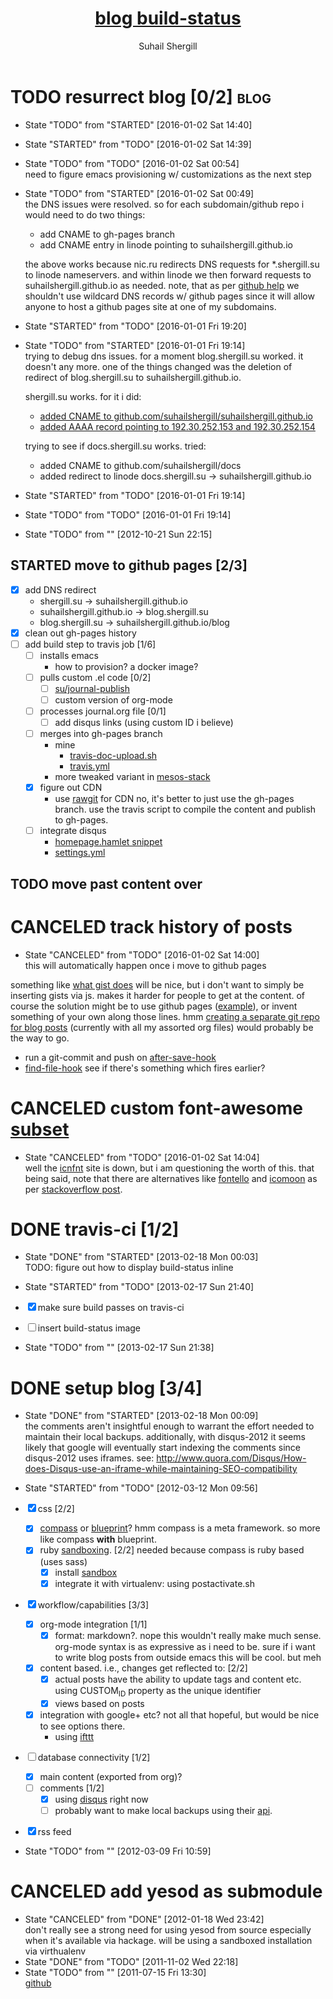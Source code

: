 #+TITLE:     [[https://travis-ci.org/suhailshergill/blog.png?branch%3Dmaster,production][blog build-status]]
#+AUTHOR:    Suhail Shergill
#+EMAIL:     suhailshergill@gmail.com

* TODO resurrect blog [0/2]                                            :blog:
  - State "TODO"       from "STARTED"    [2016-01-02 Sat 14:40]
  - State "STARTED"    from "TODO"       [2016-01-02 Sat 14:39]
  - State "TODO"       from "TODO"       [2016-01-02 Sat 00:54] \\
    need to figure emacs provisioning w/ customizations as the next step
  - State "TODO"       from "STARTED"    [2016-01-02 Sat 00:49] \\
    the DNS issues were resolved. so for each subdomain/github repo i would need to
    do two things:
    - add CNAME to gh-pages branch
    - add CNAME entry in linode pointing to suhailshergill.github.io
    
    the above works because nic.ru redirects DNS requests for *.shergill.su to
    linode nameservers. and within linode we then forward requests to
    suhailshergill.github.io as needed. note, that as per [[https://help.github.com/articles/tips-for-configuring-a-cname-record-with-your-dns-provider/][github help]] we
    shouldn't use wildcard DNS records w/ github pages since it will allow
    anyone to host a github pages site at one of my subdomains.
  - State "STARTED"    from "TODO"       [2016-01-01 Fri 19:20]
  - State "TODO"       from "STARTED"    [2016-01-01 Fri 19:14] \\
    trying to debug dns issues.
    for a moment blog.shergill.su worked. it doesn't any more. one of the things
    changed was the deletion of redirect of blog.shergill.su to
    suhailshergill.github.io.
    
    shergill.su works. for it i did:
      - [[https://help.github.com/articles/adding-a-cname-file-to-your-repository/][added CNAME to github.com/suhailshergill/suhailshergill.github.io]]
      - [[https://help.github.com/articles/tips-for-configuring-an-a-record-with-your-dns-provider/][added AAAA record pointing to 192.30.252.153 and 192.30.252.154]]
    trying to see if docs.shergill.su works. tried:
      - added CNAME to github.com/suhailshergill/docs
      - added redirect to linode docs.shergill.su -> suhailshergill.github.io
  - State "STARTED"    from "TODO"       [2016-01-01 Fri 19:14]
  - State "TODO"       from "TODO"       [2016-01-01 Fri 19:14]

  - State "TODO"       from ""           [2012-10-21 Sun 22:15] \\

  :PROPERTIES:
  :CUSTOM_ID: 965b5e27-c500-488c-a9fa-aad8c2c13e27
  :END:
** STARTED move to github pages [2/3]
   - [X] add DNS redirect
     - shergill.su -> suhailshergill.github.io
     - suhailshergill.github.io -> blog.shergill.su
     - blog.shergill.su -> suhailshergill.github.io/blog
   - [X] clean out gh-pages history
   - [-] add build step to travis job [1/6]
     - [ ] installs emacs
       - how to provision? a docker image?
     - [ ] pulls custom .el code [0/2]
       - [ ] [[help:su/journal-publish][su/journal-publish]]
       - [ ] custom version of org-mode
     - [ ] processes journal.org file [0/1]
       - [ ] add disqus links (using custom ID i believe)
     - [ ] merges into gh-pages branch 
       - mine
         - [[https://github.com/suhailshergill/research/blob/master/travis/travis-doc-upload.sh][travis-doc-upload.sh]]
         - [[https://github.com/suhailshergill/research/blob/master/.travis.yml#L51][travis.yml]]
       - more tweaked variant in [[https://github.com/suhailshergill/research/issues/7][mesos-stack]]
     - [X] figure out CDN
       - use [[https://rawgit.com/][rawgit]] for CDN
         no, it's better to just use the gh-pages branch. use the travis script
         to compile the content and publish to gh-pages. 
     - [ ] integrate disqus
       - [[git:~/virtualEnvs/blog/src/blog/templates/homepage.hamlet::sss/gh-pages@{2016-01-02}][homepage.hamlet snippet]]
       - [[git:~/virtualEnvs/blog/src/blog/config/settings.yml::sss/gh-pages@{2016-01-02}][settings.yml]]
** TODO move past content over
* CANCELED track history of posts
  CLOSED: [2016-01-02 Sat 14:00]
  - State "CANCELED"   from "TODO"       [2016-01-02 Sat 14:00] \\
    this will automatically happen once i move to github pages
  something like [[https://gist.github.com/3889970][what gist does]] will be nice, but i don't want to simply be
  inserting gists via js. makes it harder for people to get at the content. of
  course the solution might be to use github pages ([[http://jdodds.github.com/][example]]), or invent
  something of your own along those lines. hmm [[http://stackoverflow.com/questions/359424/detach-subdirectory-into-separate-git-repository][creating a separate git repo for
  blog posts]] (currently with all my assorted org files) would probably be the
  way to go.
   - run a git-commit and push on [[help:after-save-hook][after-save-hook]]
   - [[help:find-file-hook][find-file-hook]] see if there's something which fires earlier?
* CANCELED custom font-awesome [[http://icnfnt.com/][subset]]
  CLOSED: [2016-01-02 Sat 14:04]
  - State "CANCELED"   from "TODO"       [2016-01-02 Sat 14:04] \\
    well the [[https://github.com/johnsmclay/icnfnt][icnfnt]] site is down, but i am questioning the worth of this.
    that being said, note that there are alternatives like [[http://fontello.com/][fontello]] and [[https://icomoon.io/app/][icomoon]] as
    per [[http://stackoverflow.com/questions/15331525/optimize-font-awesome-for-only-used-classes][stackoverflow post]].
* DONE travis-ci [1/2]
  CLOSED: [2013-02-18 Mon 00:03]
  - State "DONE"       from "STARTED"    [2013-02-18 Mon 00:03] \\
    TODO: figure out how to display build-status inline
  - State "STARTED"    from "TODO"       [2013-02-17 Sun 21:40]
  
  - [X] make sure build passes on travis-ci
  - [-] insert build-status image

  - State "TODO"       from ""           [2013-02-17 Sun 21:38] \\

  :PROPERTIES:
  :CUSTOM_ID: fab07418-3e10-420a-8452-92d86d247162
  :END:
* DONE setup blog [3/4]
  CLOSED: [2013-02-18 Mon 00:09]
  - State "DONE"       from "STARTED"    [2013-02-18 Mon 00:09] \\
    the comments aren't insightful enough to warrant the effort needed to maintain
    their local backups. additionally, with disqus-2012 it seems likely that google
    will eventually start indexing the comments since disqus-2012 uses iframes. see:
    http://www.quora.com/Disqus/How-does-Disqus-use-an-iframe-while-maintaining-SEO-compatibility
  
  - State "STARTED"    from "TODO"       [2012-03-12 Mon 09:56]

  - [X] css [2/2]
    - [X] [[https://github.com/chriseppstein/compass][compass]] or [[https://github.com/joshuaclayton/blueprint-css][blueprint]]?
      hmm compass is a meta framework. so more like compass *with* blueprint.
    - [X] ruby [[https://github.com/nkryptic/sandbox][sandboxing]]. [2/2]
      needed because compass is ruby based (uses sass)
      - [X] install [[https://github.com/nkryptic/sandbox][sandbox]]
      - [X] integrate it with virtualenv: using postactivate.sh
  - [X] workflow/capabilities [3/3]
    - [X] org-mode integration [1/1]
      - [X] format: markdown?. nope this wouldn't really make much
        sense. org-mode syntax is as expressive as i need to be. sure if i want
        to write blog posts from outside emacs this will be cool. but meh
    - [X] content based. i.e., changes get reflected to: [2/2]
      - [X] actual posts
        have the ability to update tags and content etc. using CUSTOM_ID
        property as the unique identifier
      - [X] views based on posts
    - [X] integration with google+ etc? not all that hopeful, but would be nice
      to see options there.
      - using [[http://ifttt.com][ifttt]]
  - [-] database connectivity [1/2]
    - [X] main content (exported from org)?
    - [-] comments [1/2]
      - [X] using [[http://disqus.com][disqus]] right now
      - [ ] probably want to make local backups using their [[http://docs.disqus.com/help/58/][api]].
  - [X] rss feed
  - State "TODO"       from ""           [2012-03-09 Fri 10:59] \\
    
  :PROPERTIES:
  :CUSTOM_ID: 1884aaee-457e-403e-9b73-40e0b152b3e0
  :END:
* CANCELED add yesod as submodule
  CLOSED: [2011-11-02 Wed 22:18]
  - State "CANCELED"   from "DONE"       [2012-01-18 Wed 23:42] \\
    don't really see a strong need for using yesod from source especially when it's
    available via hackage. will be using a sandboxed installation via virthualenv
  - State "DONE"       from "TODO"       [2011-11-02 Wed 22:18]
  - State "TODO"       from ""           [2011-07-15 Fri 13:30] \\

    [[https://github.com/snoyberg/yesod.git][github]]
    
    :PROPERTIES:
    :CUSTOM_ID: efdb3cce-eef6-49a5-a250-387f4b870e78
    :END:

